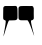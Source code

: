 SplineFontDB: 3.0
FontName: DiSimplexSymbols
FullName: DiSimplex Symbols
FamilyName: DiSimplexSymbols
Weight: Medium
Copyright: Copyright (C) 2014 PerceptiSys Ltd. Use of this symbol font is licensed under a Creative Commons Attribution-ShareAlike 3.0 Unported License ( http://creativecommons.org/licenses/by-sa/3.0/ ). Created by Stephen Gaito (PerceptiSys Ltd) using FontForge 2.0 ( http://fontforge.sf.net )
Version: 001.000
ItalicAngle: 0
UnderlinePosition: -100
UnderlineWidth: 50
Ascent: 800
Descent: 200
LayerCount: 2
Layer: 0 0 "Back"  1
Layer: 1 0 "Fore"  0
FSType: 0
OS2Version: 0
OS2_WeightWidthSlopeOnly: 0
OS2_UseTypoMetrics: 0
CreationTime: 1392538848
ModificationTime: 1392539827
OS2TypoAscent: 0
OS2TypoAOffset: 1
OS2TypoDescent: 0
OS2TypoDOffset: 1
OS2TypoLinegap: 0
OS2WinAscent: 0
OS2WinAOffset: 1
OS2WinDescent: 0
OS2WinDOffset: 1
HheadAscent: 0
HheadAOffset: 1
HheadDescent: 0
HheadDOffset: 1
OS2Vendor: 'PfEd'
MarkAttachClasses: 1
DEI: 91125
Encoding: AdobeStandard
UnicodeInterp: none
NameList: Adobe Glyph List
DisplaySize: -24
AntiAlias: 1
FitToEm: 1
WinInfo: 48 16 4
BeginPrivate: 5
BlueValues 16 [-20 0 680 680 ]
StdHW 5 [356]
StemSnapH 6 [356 ]
StdVW 5 [352]
StemSnapV 12 [2 352 382 ]
EndPrivate
BeginChars: 256 1

StartChar: A
Encoding: 65 65 0
Width: 1000
Flags: W
HStem: 322 356<661.5 670.5>
VStem: 86 2<-79 -79> 86 352 462 382<472 512 472 519.5>
LayerCount: 2
Fore
SplineSet
462 494 m 0x90
 462 545 462 564 464 626 c 0
 465 656 494 675 524 676 c 0
 572 678 602 678 652 678 c 0
 689 678 715 677 745 677 c 0
 759 677 775 677 794 678 c 0
 795 678 795 678 796 678 c 0
 825 678 843 649 844 620 c 0
 845 603 845 588 845 575 c 0
 845 549 844 528 844 496 c 0
 844 448 846 420 846 372 c 0
 846 339 804 319 782 318 c 0
 777 318 775 311 775 299 c 0
 775 224 854 -46 854 -64 c 0
 854 -65 854 -65 854 -65 c 1
 854 -65 853 -64 852 -62 c 0
 826 -10 724 322 682 322 c 0
 641 322 609 321 575 321 c 0
 559 321 541 321 522 322 c 0
 492 323 465 344 464 374 c 0
 462 418 462 447 462 494 c 0x90
80 496 m 0
 80 546 82 572 82 624 c 0
 82 654 106 678 136 678 c 2
 260 678 l 2
 308 678 338 678 384 680 c 0
 385 680 386 680 387 680 c 0
 420 680 436 642 436 608 c 0
 436 566 438 538 438 494 c 2
 438 386 l 2xb0
 438 351 414 324 374 322 c 0
 312 319 274 318 230 318 c 0
 202 318 120 0 88 -78 c 0
 87 -80 87 -81 86 -81 c 1
 86 -81 86 -80 86 -79 c 0xd0
 86 -55 143 212 143 292 c 0
 143 305 142 313 138 314 c 0
 104 324 82 340 80 372 c 0
 79 386 79 399 79 412 c 0
 79 438 80 464 80 496 c 0
EndSplineSet
EndChar
EndChars
EndSplineFont
